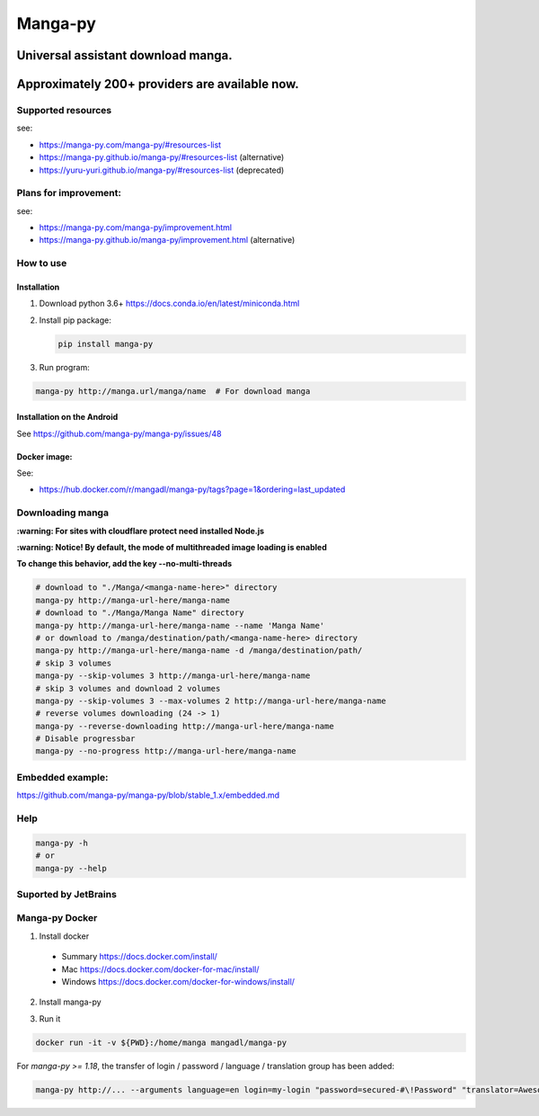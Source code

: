 Manga-py |Travis CI result|
===================================

Universal assistant download manga.
'''''''''''''''''''''''''''''''''''

Approximately 200+ providers are available now.
'''''''''''''''''''''''''''''''''''''''''''''''

|Scrutinizer CI result| |Scrutinizer CI coverage| |GitHub issues|

|Code Climate| |Issue Count| |GitHub repo size| |PyPI - size|

|PyPI - Python Version| |PyPi version| |PyPI - Downloads|

Supported resources
-------------------

see:

- https://manga-py.com/manga-py/#resources-list
- https://manga-py.github.io/manga-py/#resources-list (alternative)
- https://yuru-yuri.github.io/manga-py/#resources-list (deprecated)

Plans for improvement:
----------------------

see:

- https://manga-py.com/manga-py/improvement.html
- https://manga-py.github.io/manga-py/improvement.html (alternative)


How to use
----------

Installation
~~~~~~~~~~~~

1) Download python 3.6+ https://docs.conda.io/en/latest/miniconda.html
2) Install pip package:

   .. code:: bash

       pip install manga-py

3) Run program:

.. code:: bash

    manga-py http://manga.url/manga/name  # For download manga

Installation on the Android
~~~~~~~~~~~~~~~~~~~~~~~~~~~
See https://github.com/manga-py/manga-py/issues/48

Docker image:
~~~~~~~~~~~~~
See:

- https://hub.docker.com/r/mangadl/manga-py/tags?page=1&ordering=last_updated


Downloading manga
-----------------

**:warning: For sites with cloudflare protect need installed Node.js**

**:warning: Notice! By default, the mode of multithreaded image loading is enabled**

**To change this behavior, add the key --no-multi-threads**

.. code:: bash

    # download to "./Manga/<manga-name-here>" directory
    manga-py http://manga-url-here/manga-name
    # download to "./Manga/Manga Name" directory
    manga-py http://manga-url-here/manga-name --name 'Manga Name'
    # or download to /manga/destination/path/<manga-name-here> directory
    manga-py http://manga-url-here/manga-name -d /manga/destination/path/
    # skip 3 volumes
    manga-py --skip-volumes 3 http://manga-url-here/manga-name
    # skip 3 volumes and download 2 volumes
    manga-py --skip-volumes 3 --max-volumes 2 http://manga-url-here/manga-name
    # reverse volumes downloading (24 -> 1)
    manga-py --reverse-downloading http://manga-url-here/manga-name
    # Disable progressbar
    manga-py --no-progress http://manga-url-here/manga-name


Embedded example:
-----------------
https://github.com/manga-py/manga-py/blob/stable_1.x/embedded.md

Help
----

.. code:: bash

    manga-py -h
    # or
    manga-py --help

Suported by JetBrains
---------------------
|JetBrains logo|


Manga-py Docker
---------------

1. Install docker

  - Summary https://docs.docker.com/install/
  - Mac https://docs.docker.com/docker-for-mac/install/
  - Windows https://docs.docker.com/docker-for-windows/install/


2. Install manga-py

.. code:: bash
    docker pull mangadl/manga-py


3. Run it

.. code:: bash

    docker run -it -v ${PWD}:/home/manga mangadl/manga-py


For `manga-py >= 1.18`, the transfer of login / password / language / translation group has been added:

.. code:: bash

    manga-py http://... --arguments language=en login=my-login "password=secured-#\!Password" "translator=Awesome group"


.. |Travis CI result| image:: https://travis-ci.com/manga-py/manga-py.svg?branch=stable_1.x
   :target: https://travis-ci.com/manga-py/manga-py/branches
.. |Code Climate| image:: https://codeclimate.com/github/manga-py/manga-py/badges/gpa.svg
   :target: https://codeclimate.com/github/manga-py/manga-py
.. |Issue Count| image:: https://codeclimate.com/github/manga-py/manga-py/badges/issue_count.svg
   :target: https://codeclimate.com/github/manga-py/manga-py
.. |PyPI - Python Version| image:: https://img.shields.io/pypi/pyversions/manga-py.svg
   :target: https://pypi.org/project/manga-py/
.. |Scrutinizer CI result| image:: https://scrutinizer-ci.com/g/manga-py/manga-py/badges/quality-score.png?b=stable_1.x
   :target: https://scrutinizer-ci.com/g/manga-py/manga-py
.. |Scrutinizer CI coverage| image:: https://scrutinizer-ci.com/g/manga-py/manga-py/badges/coverage.png?b=stable_1.x
   :target: https://scrutinizer-ci.com/g/manga-py/manga-py
.. |GitHub issues| image:: https://img.shields.io/github/issues/manga-py/manga-py.svg
   :target: https://github.com/manga-py/manga-py/issues
.. |PyPi version| image:: https://badge.fury.io/py/manga-py.svg
   :alt: PyPI
   :target: https://pypi.org/project/manga-py/
.. |JetBrains logo| image:: https://github.com/yuru-yuri/manga-py/raw/stable_1.x/.github/jetbrains.png
   :alt: JetBrains
   :target: https://www.jetbrains.com/?from=manga-py
.. |MicroBadger Layers| image:: https://img.shields.io/microbadger/layers/mangadl/manga-py
   :alt: MicroBadger Layers
.. |MicroBadger Size| image:: https://img.shields.io/microbadger/image-size/mangadl/manga-py
   :alt: MicroBadger Size
.. |GitHub repo size| image:: https://img.shields.io/github/repo-size/manga-py/manga-py
   :alt: GitHub repo size
.. |PyPI - Downloads| image:: https://img.shields.io/pypi/dm/manga-py
   :alt: PyPI - Downloads
.. |PyPI - size| image:: https://img.shields.io/badge/dynamic/json?color=success&label=PyPI+size&query=%24.size&url=https://sttv.me/repo-size/manga-py.json?human-size
   :alt: PyPI - size

